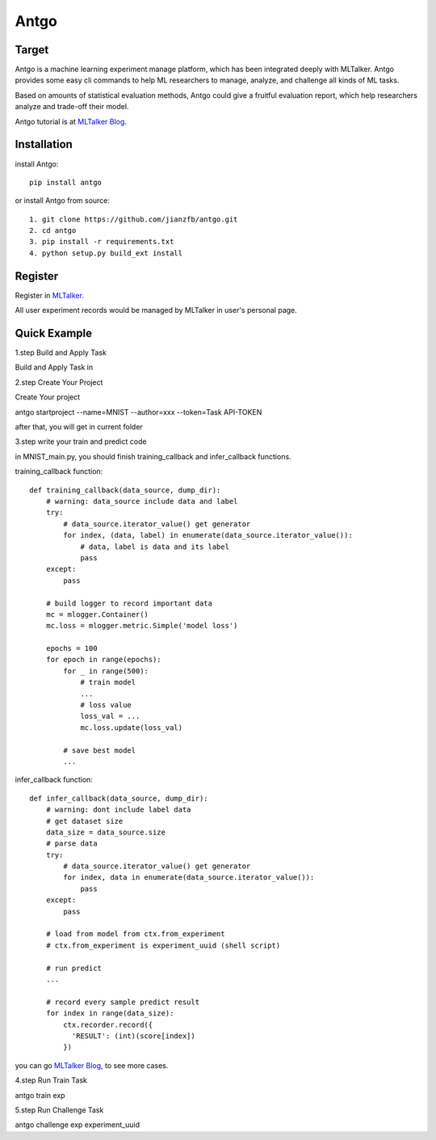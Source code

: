 ======================
Antgo
======================

.. image:: https://raw.githubusercontent.com/jianzfb/antgo/master/antgo/resource/static/card.png
    :alt: Antgo

Target
----------------------
Antgo is a machine learning experiment manage platform, which has been integrated deeply with MLTalker.
Antgo provides some easy cli commands to help ML researchers to manage, analyze, and challenge all kinds
of ML tasks.

Based on amounts of statistical evaluation methods, Antgo could give a fruitful evaluation report, which
help researchers analyze and trade-off their model.

Antgo tutorial is at `MLTalker Blog <http://www.mltalker.com/blog/>`__.

Installation
----------------------
install Antgo::

    pip install antgo


or install Antgo from source::

    1. git clone https://github.com/jianzfb/antgo.git
    2. cd antgo
    3. pip install -r requirements.txt
    4. python setup.py build_ext install

Register
-----------------------
Register in `MLTalker <http://www.mltalker.com/>`__.

.. image:: https://raw.githubusercontent.com/jianzfb/antgo/master/antgo/resource/static/register.png
    :alt: Antgo and MLTalker

All user experiment records would be managed by MLTalker in user's personal page.

Quick Example
-----------------------
1.step Build and Apply Task

Build and Apply Task in

.. image:: https://raw.githubusercontent.com/jianzfb/antgo/master/antgo/resource/static/apply.png
    :alt: Build Task in MLTalker


2.step Create Your Project

Create Your project

.. image:: https://raw.githubusercontent.com/jianzfb/antgo/master/antgo/resource/static/start-experiment.png
    :alt: Get Task ApiToken in MLTalker


antgo startproject --name=MNIST --author=xxx --token=Task API-TOKEN

after that, you will get in current folder

.. image:: https://raw.githubusercontent.com/jianzfb/antgo/master/antgo/resource/static/filetree.png
    :alt: file tree


3.step write your train and predict code

in MNIST_main.py, you should finish training_callback and infer_callback functions.

training_callback function::

    def training_callback(data_source, dump_dir):
        # warning: data_source include data and label
        try:
            # data_source.iterator_value() get generator
            for index, (data, label) in enumerate(data_source.iterator_value()):
                # data, label is data and its label
                pass
        except:
            pass

        # build logger to record important data
        mc = mlogger.Container()
        mc.loss = mlogger.metric.Simple('model loss')

        epochs = 100
        for epoch in range(epochs):
            for _ in range(500):
                # train model
                ...
                # loss value
                loss_val = ...
                mc.loss.update(loss_val)

            # save best model
            ...

infer_callback function::

    def infer_callback(data_source, dump_dir):
        # warning: dont include label data
        # get dataset size
        data_size = data_source.size
        # parse data
        try:
            # data_source.iterator_value() get generator
            for index, data in enumerate(data_source.iterator_value()):
                pass
        except:
            pass

        # load from model from ctx.from_experiment
        # ctx.from_experiment is experiment_uuid (shell script)

        # run predict
        ...

        # record every sample predict result
        for index in range(data_size):
            ctx.recorder.record({
              'RESULT': (int)(score[index])
            })


you can go `MLTalker Blog <http://www.mltalker.com/blog/>`__, to see more cases.


4.step Run Train Task

antgo train exp


5.step Run Challenge Task

antgo challenge exp experiment_uuid